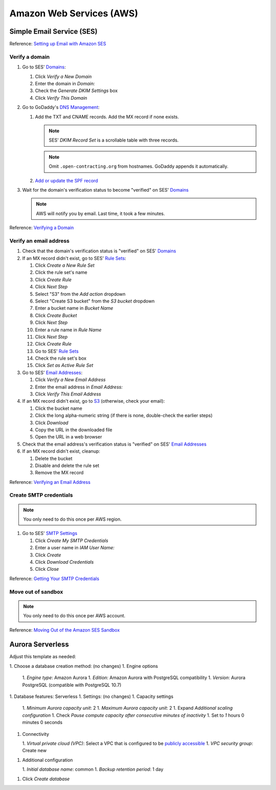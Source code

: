 Amazon Web Services (AWS)
=========================

Simple Email Service (SES)
--------------------------

Reference: `Setting up Email with Amazon SES <https://docs.aws.amazon.com/ses/latest/DeveloperGuide/send-email-set-up.html>`__

Verify a domain
~~~~~~~~~~~~~~~

#. Go to SES' `Domains <https://console.aws.amazon.com/ses/home?region=us-east-1#verified-senders-domain:>`__:

   #. Click *Verify a New Domain*
   #. Enter the domain in *Domain:*
   #. Check the *Generate DKIM Settings* box
   #. Click *Verify This Domain*

#. Go to GoDaddy's `DNS Management <https://dcc.godaddy.com/manage/OPEN-CONTRACTING.ORG/dns>`__:

   #. Add the TXT and CNAME records. Add the MX record if none exists.

      .. note::

         SES' *DKIM Record Set* is a scrollable table with three records.

      .. note::

         Omit ``.open-contracting.org`` from hostnames. GoDaddy appends it automatically.

   #. `Add or update the SPF record <https://docs.aws.amazon.com/ses/latest/DeveloperGuide/send-email-authentication-spf.html>`__

#. Wait for the domain's verification status to become "verified" on SES' `Domains <https://console.aws.amazon.com/ses/home?region=us-east-1#verified-senders-domain:>`__

   .. note::

      AWS will notify you by email. Last time, it took a few minutes.

Reference: `Verifying a Domain <https://docs.aws.amazon.com/ses/latest/DeveloperGuide/verify-domain-procedure.html>`__

Verify an email address
~~~~~~~~~~~~~~~~~~~~~~~

#. Check that the domain's verification status is "verified" on SES' `Domains <https://console.aws.amazon.com/ses/home?region=us-east-1#verified-senders-domain:>`__

#. If an MX record didn't exist, go to SES' `Rule Sets <https://console.aws.amazon.com/ses/home?region=us-east-1#receipt-rules:>`__:

   #. Click *Create a New Rule Set*
   #. Click the rule set's name
   #. Click *Create Rule*
   #. Click *Next Step*
   #. Select "S3" from the *Add action* dropdown
   #. Select "Create S3 bucket" from the *S3 bucket* dropdown
   #. Enter a bucket name in *Bucket Name*
   #. Click *Create Bucket*
   #. Click *Next Step*
   #. Enter a rule name in *Rule Name*
   #. Click *Next Step*
   #. Click *Create Rule*
   #. Go to SES' `Rule Sets <https://console.aws.amazon.com/ses/home?region=us-east-1#receipt-rules:>`__
   #. Check the rule set's box
   #. Click *Set as Active Rule Set*

#. Go to SES' `Email Addresses <https://console.aws.amazon.com/ses/home?region=us-east-1#receipt-rules:>`__:

   #. Click *Verify a New Email Address*
   #. Enter the email address in *Email Address:*
   #. Click *Verify This Email Address*

#. If an MX record didn't exist, go to `S3 <https://s3.console.aws.amazon.com/s3/home?region=us-east-1#>`__ (otherwise, check your email):

   #. Click the bucket name
   #. Click the long alpha-numeric string (if there is none, double-check the earlier steps)
   #. Click *Download*
   #. Copy the URL in the downloaded file
   #. Open the URL in a web browser

#. Check that the email address's verification status is "verified" on SES' `Email Addresses <https://console.aws.amazon.com/ses/home?region=us-east-1#receipt-rules:>`__

#. If an MX record didn't exist, cleanup:

   #. Delete the bucket
   #. Disable and delete the rule set
   #. Remove the MX record

Reference: `Verifying an Email Address <https://docs.aws.amazon.com/ses/latest/DeveloperGuide/verify-email-addresses-procedure.html>`__

Create SMTP credentials
~~~~~~~~~~~~~~~~~~~~~~~

.. note::

   You only need to do this once per AWS region.

#. Go to SES' `SMTP Settings <https://console.aws.amazon.com/ses/home?region=us-east-1#smtp-settings:>`__

   #. Click *Create My SMTP Credentials*
   #. Enter a user name in *IAM User Name:*
   #. Click *Create*
   #. Click *Download Credentials*
   #. Click *Close*

Reference: `Getting Your SMTP Credentials <https://docs.aws.amazon.com/ses/latest/DeveloperGuide/get-smtp-credentials.html>`__

Move out of sandbox
~~~~~~~~~~~~~~~~~~~

.. note::

   You only need to do this once per AWS account.

Reference: `Moving Out of the Amazon SES Sandbox <https://docs.aws.amazon.com/ses/latest/DeveloperGuide/request-production-access.html>`__

Aurora Serverless
-----------------

Adjust this template as needed:

1. Choose a database creation method: (no changes)
1. Engine options

   1. *Engine type*: Amazon Aurora
   1. *Edition*: Amazon Aurora with PostgreSQL compatibility
   1. *Version*: Aurora PostgreSQL (compatible with PostgreSQL 10.7)

1. Database features: Serverless
1. Settings: (no changes)
1. Capacity settings

   1. *Minimum Aurora capacity unit*: 2
   1. *Maximum Aurora capacity unit*: 2
   1. Expand *Additional scaling configuration*
   1. Check *Pause compute capacity after consecutive minutes of inactivity*
   1. Set to *1* hours 0 minutes 0 seconds

1. Connectivity

   1. *Virtual private cloud (VPC)*: Select a VPC that is configured to be `publicly accessible <https://docs.aws.amazon.com/AmazonRDS/latest/AuroraUserGuide/USER_VPC.WorkingWithRDSInstanceinaVPC.html#USER_VPC.CreateDBInstanceInVPC>`__
   1. *VPC security group*: Create new

1. Additional configuration

   1. *Initial database name*: common
   1. *Backup retention period*: 1 day

1. Click *Create database*
